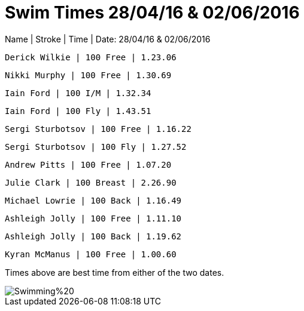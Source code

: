 = Swim Times 28/04/16 & 02/06/2016
:hp-tags: Blog, Swim Times, Perth Masters



Name | Stroke | Time | Date: 28/04/16 & 02/06/2016

 Derick Wilkie | 100 Free | 1.23.06

 Nikki Murphy | 100 Free | 1.30.69

 Iain Ford | 100 I/M | 1.32.34 

 Iain Ford | 100 Fly | 1.43.51

 Sergi Sturbotsov | 100 Free | 1.16.22
 
 Sergi Sturbotsov | 100 Fly | 1.27.52

 Andrew Pitts | 100 Free | 1.07.20

 Julie Clark | 100 Breast | 2.26.90

 Michael Lowrie | 100 Back | 1.16.49

 Ashleigh Jolly | 100 Free | 1.11.10
 
 Ashleigh Jolly | 100 Back | 1.19.62

 Kyran McManus | 100 Free | 1.00.60



:hardbreaks:

Times above are best time from either of the two dates. 


image::http://perthmasters.co.uk/gallery/album/Swimming%20.jpg[]